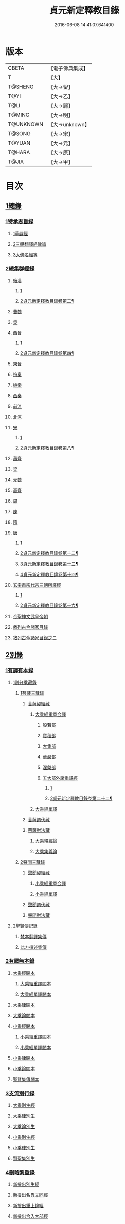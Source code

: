#+TITLE: 貞元新定釋教目錄 
#+DATE: 2016-06-08 14:41:07.641400

* 版本
 |     CBETA|【電子佛典集成】|
 |         T|【大】     |
 |   T@SHENG|【大→聖】   |
 |      T@YI|【大→乙】   |
 |      T@LI|【大→麗】   |
 |    T@MING|【大→明】   |
 | T@UNKNOWN|【大→unknown】|
 |    T@SONG|【大→宋】   |
 |    T@YUAN|【大→元】   |
 |    T@HARA|【大→原】   |
 |     T@JIA|【大→甲】   |

* 目次
** [[file:KR6s0097_001.txt::001-0771c8][1總錄]]
*** [[file:KR6s0097_001.txt::001-0771c8][1特承恩旨錄]]
**** [[file:KR6s0097_001.txt::001-0771c9][1華嚴經]]
**** [[file:KR6s0097_001.txt::001-0771c25][2三朝翻譯經律論]]
**** [[file:KR6s0097_001.txt::001-0774a8][3大佛名經等]]
*** [[file:KR6s0097_001.txt::001-0774c13][2總集群經錄]]
**** [[file:KR6s0097_001.txt::001-0774c14][後漢]]
***** [[file:KR6s0097_001.txt::001-0774c14][1]]
***** [[file:KR6s0097_002.txt::002-0777b21][2貞元新定釋教目錄卷第二¶]]
**** [[file:KR6s0097_002.txt::002-0783c11][曹魏]]
**** [[file:KR6s0097_003.txt::003-0784c7][吳]]
**** [[file:KR6s0097_003.txt::003-0790b11][西晉]]
***** [[file:KR6s0097_003.txt::003-0790b11][1]]
***** [[file:KR6s0097_004.txt::004-0792c17][2貞元新定釋教目錄卷第四¶]]
**** [[file:KR6s0097_005.txt::005-0799c17][東晉]]
**** [[file:KR6s0097_005.txt::005-0807a24][符秦]]
**** [[file:KR6s0097_006.txt::006-0808b21][姚秦]]
**** [[file:KR6s0097_006.txt::006-0814b25][西秦]]
**** [[file:KR6s0097_006.txt::006-0815c20][前涼]]
**** [[file:KR6s0097_006.txt::006-0816a15][北涼]]
**** [[file:KR6s0097_007.txt::007-0820a18][宋]]
***** [[file:KR6s0097_007.txt::007-0820a18][1]]
***** [[file:KR6s0097_008.txt::008-0827a19][2貞元新定釋教目錄卷第八¶]]
**** [[file:KR6s0097_008.txt::008-0833b10][蕭齊]]
**** [[file:KR6s0097_009.txt::009-0834c21][梁]]
**** [[file:KR6s0097_009.txt::009-0837c5][元魏]]
**** [[file:KR6s0097_009.txt::009-0842a7][高齊]]
**** [[file:KR6s0097_010.txt::010-0843a15][周]]
**** [[file:KR6s0097_010.txt::010-0843c13][陳]]
**** [[file:KR6s0097_010.txt::010-0845c3][隋]]
**** [[file:KR6s0097_011.txt::011-0852a8][唐]]
***** [[file:KR6s0097_011.txt::011-0852a8][1]]
***** [[file:KR6s0097_012.txt::012-0859a17][2貞元新定釋教目錄卷第十二¶]]
***** [[file:KR6s0097_013.txt::013-0865c5][3貞元新定釋教目錄卷第十三¶]]
***** [[file:KR6s0097_014.txt::014-0872a17][4貞元新定釋教目錄卷第十四¶]]
**** [[file:KR6s0097_015.txt::015-0879a25][玄宗肅宗代宗三朝所譯經]]
***** [[file:KR6s0097_015.txt::015-0879a25][1]]
***** [[file:KR6s0097_016.txt::016-0886a6][2貞元新定釋教目錄卷第十六¶]]
**** [[file:KR6s0097_017.txt::017-0891b25][今聖神文武皇帝朝]]
**** [[file:KR6s0097_018.txt::018-0897a5][敘列古今諸家目錄]]
**** [[file:KR6s0097_019.txt::019-0903c21][敘列古今諸家目錄之二]]
** [[file:KR6s0097_020.txt::020-0909c13][2別錄]]
*** [[file:KR6s0097_020.txt::020-0909c22][1有譯有本錄]]
**** [[file:KR6s0097_020.txt::020-0909c22][1別分乘藏錄]]
***** [[file:KR6s0097_020.txt::020-0909c28][1菩薩三藏錄]]
****** [[file:KR6s0097_020.txt::020-0910a13][菩薩契經藏]]
******* [[file:KR6s0097_020.txt::020-0910a13][大乘經重單合譯]]
******** [[file:KR6s0097_020.txt::020-0910a18][般若部]]
******** [[file:KR6s0097_020.txt::020-0912b19][寶積部]]
******** [[file:KR6s0097_020.txt::020-0916c9][大集部]]
******** [[file:KR6s0097_021.txt::021-0919a6][華嚴部]]
******** [[file:KR6s0097_021.txt::021-0920c28][涅槃部]]
******** [[file:KR6s0097_021.txt::021-0921b6][五大部外諸重譯經]]
********* [[file:KR6s0097_021.txt::021-0921b6][1]]
********* [[file:KR6s0097_022.txt::022-0930b19][2貞元新定釋教目錄卷第二十二¶]]
******* [[file:KR6s0097_022.txt::022-0933b19][大乘經單譯]]
****** [[file:KR6s0097_022.txt::022-0939a14][菩薩調伏藏]]
****** [[file:KR6s0097_022.txt::022-0940a26][菩薩對法藏]]
******* [[file:KR6s0097_022.txt::022-0940b2][大乘釋經論]]
******* [[file:KR6s0097_022.txt::022-0941a27][大乘集義論]]
***** [[file:KR6s0097_023.txt::023-0943c15][2聲聞三藏錄]]
****** [[file:KR6s0097_023.txt::023-0944a5][聲聞契經藏]]
******* [[file:KR6s0097_023.txt::023-0944a5][小乘經重單合譯]]
******* [[file:KR6s0097_023.txt::023-0949b19][小乘經單譯]]
****** [[file:KR6s0097_023.txt::023-0951b5][聲聞調伏藏]]
****** [[file:KR6s0097_023.txt::023-0953b19][聲聞對法藏]]
**** [[file:KR6s0097_023.txt::023-0955a26][2聖賢傳記錄]]
***** [[file:KR6s0097_023.txt::023-0955b13][梵本翻譯集傳]]
***** [[file:KR6s0097_023.txt::023-0958a4][此方撰述集傳]]
*** [[file:KR6s0097_024.txt::024-0959b28][2有譯無本錄]]
**** [[file:KR6s0097_024.txt::024-0959c16][大乘經闕本]]
***** [[file:KR6s0097_024.txt::024-0959c16][大乘經重譯闕本]]
***** [[file:KR6s0097_024.txt::024-0967a1][大乘經單譯闕本]]
**** [[file:KR6s0097_024.txt::024-0971a27][大乘律闕本]]
**** [[file:KR6s0097_024.txt::024-0971c23][大乘論闕本]]
**** [[file:KR6s0097_025.txt::025-0972b28][小乘經闕本]]
***** [[file:KR6s0097_025.txt::025-0972b28][小乘經重譯闕本]]
***** [[file:KR6s0097_025.txt::025-0976c12][小乘經單譯闕本]]
**** [[file:KR6s0097_025.txt::025-0984b23][小乘律闕本]]
**** [[file:KR6s0097_025.txt::025-0985c13][小乘論闕本]]
**** [[file:KR6s0097_025.txt::025-0986a13][聖賢集傳闕本]]
*** [[file:KR6s0097_026.txt::026-0987b26][3支流別行錄]]
**** [[file:KR6s0097_026.txt::026-0987c7][大乘別生經]]
**** [[file:KR6s0097_026.txt::026-0991c6][大乘律別生]]
**** [[file:KR6s0097_026.txt::026-0991c25][大乘論別生]]
**** [[file:KR6s0097_026.txt::026-0992a15][小乘別生經]]
**** [[file:KR6s0097_026.txt::026-0997a16][小乘律別生]]
**** [[file:KR6s0097_026.txt::026-0997c18][賢聖集別生]]
*** [[file:KR6s0097_027.txt::027-1000a5][4刪略繁重錄]]
**** [[file:KR6s0097_027.txt::027-1000a11][新撿出別生經]]
**** [[file:KR6s0097_027.txt::027-1001c21][新撿出名異文同經]]
**** [[file:KR6s0097_027.txt::027-1002c16][新撿出重上錄經]]
**** [[file:KR6s0097_027.txt::027-1003a17][新撿出合入大部經]]
*** [[file:KR6s0097_027.txt::027-1004c28][5別錄中補闕拾遺錄]]
*** [[file:KR6s0097_028.txt::028-1015c5][6別錄中疑或再詳錄]]
*** [[file:KR6s0097_028.txt::028-1016b4][7別錄中偽妄亂真錄]]
** [[file:KR6s0097_029.txt::029-1024a18][入藏錄]]
*** [[file:KR6s0097_029.txt::029-1024a21][大乘入藏錄]]
**** [[file:KR6s0097_029.txt::029-1024a26][大乘經]]
***** [[file:KR6s0097_029.txt::029-1024a26][大乘經重單合譯]]
***** [[file:KR6s0097_029.txt::029-1033a7][大乘經單譯]]
**** [[file:KR6s0097_029.txt::029-1036b25][大乘律]]
**** [[file:KR6s0097_029.txt::029-1037a5][大乘論]]
*** [[file:KR6s0097_030.txt::030-1038c9][小乘入藏錄]]
**** [[file:KR6s0097_030.txt::030-1038c17][小乘經]]
***** [[file:KR6s0097_030.txt::030-1038c17][小乘經重單合譯]]
***** [[file:KR6s0097_030.txt::030-1041a8][小乘經單譯]]
**** [[file:KR6s0097_030.txt::030-1042a25][小乘律]]
**** [[file:KR6s0097_030.txt::030-1043b21][小乘論]]
*** [[file:KR6s0097_030.txt::030-1044b3][賢聖集]]
** [[file:KR6s0097_030.txt::030-1046b1][不入藏錄]]

* 卷
[[file:KR6s0097_001.txt][貞元新定釋教目錄 1]]
[[file:KR6s0097_002.txt][貞元新定釋教目錄 2]]
[[file:KR6s0097_003.txt][貞元新定釋教目錄 3]]
[[file:KR6s0097_004.txt][貞元新定釋教目錄 4]]
[[file:KR6s0097_005.txt][貞元新定釋教目錄 5]]
[[file:KR6s0097_006.txt][貞元新定釋教目錄 6]]
[[file:KR6s0097_007.txt][貞元新定釋教目錄 7]]
[[file:KR6s0097_008.txt][貞元新定釋教目錄 8]]
[[file:KR6s0097_009.txt][貞元新定釋教目錄 9]]
[[file:KR6s0097_010.txt][貞元新定釋教目錄 10]]
[[file:KR6s0097_011.txt][貞元新定釋教目錄 11]]
[[file:KR6s0097_012.txt][貞元新定釋教目錄 12]]
[[file:KR6s0097_013.txt][貞元新定釋教目錄 13]]
[[file:KR6s0097_014.txt][貞元新定釋教目錄 14]]
[[file:KR6s0097_015.txt][貞元新定釋教目錄 15]]
[[file:KR6s0097_016.txt][貞元新定釋教目錄 16]]
[[file:KR6s0097_017.txt][貞元新定釋教目錄 17]]
[[file:KR6s0097_018.txt][貞元新定釋教目錄 18]]
[[file:KR6s0097_019.txt][貞元新定釋教目錄 19]]
[[file:KR6s0097_020.txt][貞元新定釋教目錄 20]]
[[file:KR6s0097_021.txt][貞元新定釋教目錄 21]]
[[file:KR6s0097_022.txt][貞元新定釋教目錄 22]]
[[file:KR6s0097_023.txt][貞元新定釋教目錄 23]]
[[file:KR6s0097_024.txt][貞元新定釋教目錄 24]]
[[file:KR6s0097_025.txt][貞元新定釋教目錄 25]]
[[file:KR6s0097_026.txt][貞元新定釋教目錄 26]]
[[file:KR6s0097_027.txt][貞元新定釋教目錄 27]]
[[file:KR6s0097_028.txt][貞元新定釋教目錄 28]]
[[file:KR6s0097_029.txt][貞元新定釋教目錄 29]]
[[file:KR6s0097_030.txt][貞元新定釋教目錄 30]]

